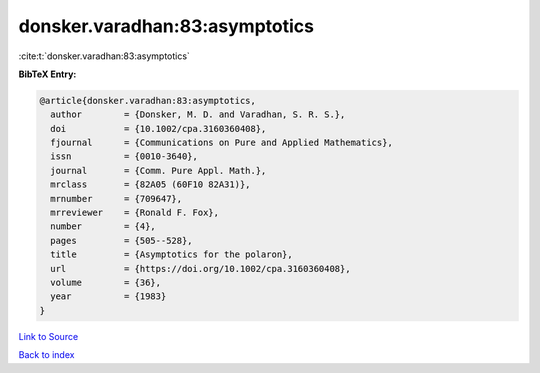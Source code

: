 donsker.varadhan:83:asymptotics
===============================

:cite:t:`donsker.varadhan:83:asymptotics`

**BibTeX Entry:**

.. code-block:: bibtex

   @article{donsker.varadhan:83:asymptotics,
     author        = {Donsker, M. D. and Varadhan, S. R. S.},
     doi           = {10.1002/cpa.3160360408},
     fjournal      = {Communications on Pure and Applied Mathematics},
     issn          = {0010-3640},
     journal       = {Comm. Pure Appl. Math.},
     mrclass       = {82A05 (60F10 82A31)},
     mrnumber      = {709647},
     mrreviewer    = {Ronald F. Fox},
     number        = {4},
     pages         = {505--528},
     title         = {Asymptotics for the polaron},
     url           = {https://doi.org/10.1002/cpa.3160360408},
     volume        = {36},
     year          = {1983}
   }

`Link to Source <https://doi.org/10.1002/cpa.3160360408},>`_


`Back to index <../By-Cite-Keys.html>`_
